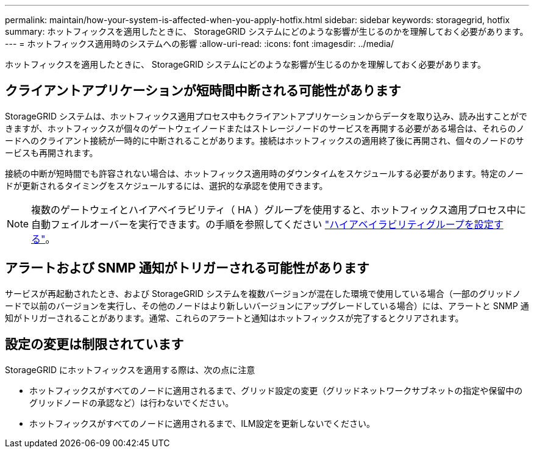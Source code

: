 ---
permalink: maintain/how-your-system-is-affected-when-you-apply-hotfix.html 
sidebar: sidebar 
keywords: storagegrid, hotfix 
summary: ホットフィックスを適用したときに、 StorageGRID システムにどのような影響が生じるのかを理解しておく必要があります。 
---
= ホットフィックス適用時のシステムへの影響
:allow-uri-read: 
:icons: font
:imagesdir: ../media/


[role="lead"]
ホットフィックスを適用したときに、 StorageGRID システムにどのような影響が生じるのかを理解しておく必要があります。



== クライアントアプリケーションが短時間中断される可能性があります

StorageGRID システムは、ホットフィックス適用プロセス中もクライアントアプリケーションからデータを取り込み、読み出すことができますが、ホットフィックスが個々のゲートウェイノードまたはストレージノードのサービスを再開する必要がある場合は、それらのノードへのクライアント接続が一時的に中断されることがあります。接続はホットフィックスの適用終了後に再開され、個々のノードのサービスも再開されます。

接続の中断が短時間でも許容されない場合は、ホットフィックス適用時のダウンタイムをスケジュールする必要があります。特定のノードが更新されるタイミングをスケジュールするには、選択的な承認を使用できます。


NOTE: 複数のゲートウェイとハイアベイラビリティ（ HA ）グループを使用すると、ホットフィックス適用プロセス中に自動フェイルオーバーを実行できます。の手順を参照してください link:../admin/configure-high-availability-group.html["ハイアベイラビリティグループを設定する"]。



== アラートおよび SNMP 通知がトリガーされる可能性があります

サービスが再起動されたとき、および StorageGRID システムを複数バージョンが混在した環境で使用している場合（一部のグリッドノードで以前のバージョンを実行し、その他のノードはより新しいバージョンにアップグレードしている場合）には、アラートと SNMP 通知がトリガーされることがあります。通常、これらのアラートと通知はホットフィックスが完了するとクリアされます。



== 設定の変更は制限されています

StorageGRID にホットフィックスを適用する際は、次の点に注意

* ホットフィックスがすべてのノードに適用されるまで、グリッド設定の変更（グリッドネットワークサブネットの指定や保留中のグリッドノードの承認など）は行わないでください。
* ホットフィックスがすべてのノードに適用されるまで、ILM設定を更新しないでください。


